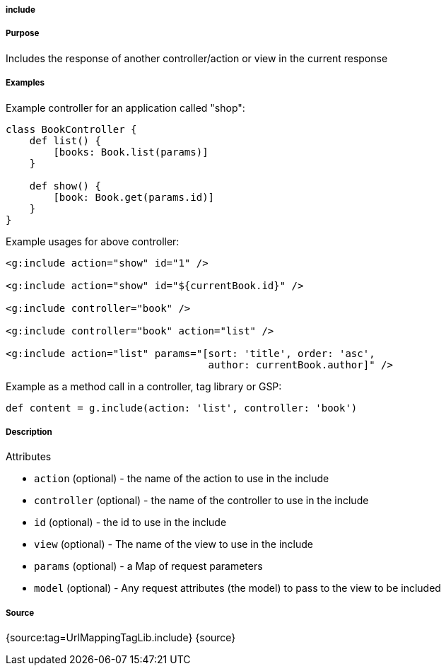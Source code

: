 
===== include



===== Purpose


Includes the response of another controller/action or view in the current response


===== Examples


Example controller for an application called "shop":

[source,java]
----
class BookController {
    def list() {
        [books: Book.list(params)]
    }

    def show() {
        [book: Book.get(params.id)]
    }
}
----

Example usages for above controller:

[source,xml]
----
<g:include action="show" id="1" />

<g:include action="show" id="${currentBook.id}" />

<g:include controller="book" />

<g:include controller="book" action="list" />

<g:include action="list" params="[sort: 'title', order: 'asc',
                                  author: currentBook.author]" />
----

Example as a method call in a controller, tag library or GSP:

[source,java]
----
def content = g.include(action: 'list', controller: 'book')
----


===== Description


Attributes

* `action` (optional) - the name of the action to use in the include
* `controller` (optional) - the name of the controller to use in the include
* `id` (optional) - the id to use in the include
* `view` (optional) - The name of the view to use in the include
* `params` (optional) - a Map of request parameters
* `model` (optional) - Any request attributes (the model) to pass to the view to be included


===== Source


{source:tag=UrlMappingTagLib.include}
{source}
